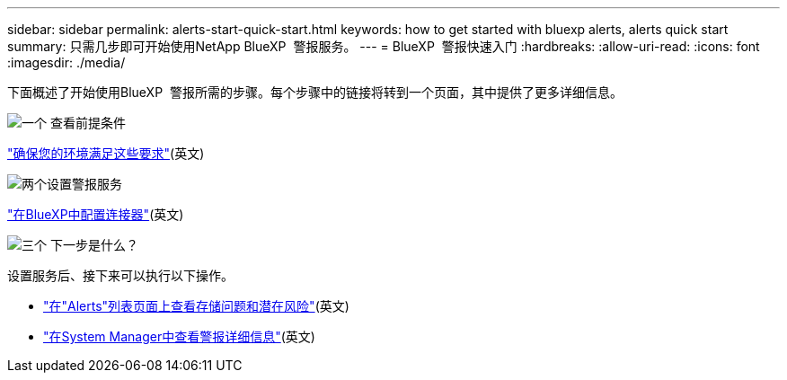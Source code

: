 ---
sidebar: sidebar 
permalink: alerts-start-quick-start.html 
keywords: how to get started with bluexp alerts, alerts quick start 
summary: 只需几步即可开始使用NetApp BlueXP  警报服务。 
---
= BlueXP  警报快速入门
:hardbreaks:
:allow-uri-read: 
:icons: font
:imagesdir: ./media/


[role="lead"]
下面概述了开始使用BlueXP  警报所需的步骤。每个步骤中的链接将转到一个页面，其中提供了更多详细信息。

.image:https://raw.githubusercontent.com/NetAppDocs/common/main/media/number-1.png["一个"] 查看前提条件
[role="quick-margin-para"]
link:alerts-start-prerequisites.html["确保您的环境满足这些要求"](英文)

.image:https://raw.githubusercontent.com/NetAppDocs/common/main/media/number-2.png["两个"]设置警报服务
[role="quick-margin-para"]
link:alerts-start-setup.html["在BlueXP中配置连接器"](英文)

.image:https://raw.githubusercontent.com/NetAppDocs/common/main/media/number-3.png["三个"] 下一步是什么？
[role="quick-margin-para"]
设置服务后、接下来可以执行以下操作。

[role="quick-margin-list"]
* link:alerts-use-dashboard.html["在"Alerts"列表页面上查看存储问题和潜在风险"](英文)
* link:alerts-use-alerts.html["在System Manager中查看警报详细信息"](英文)

